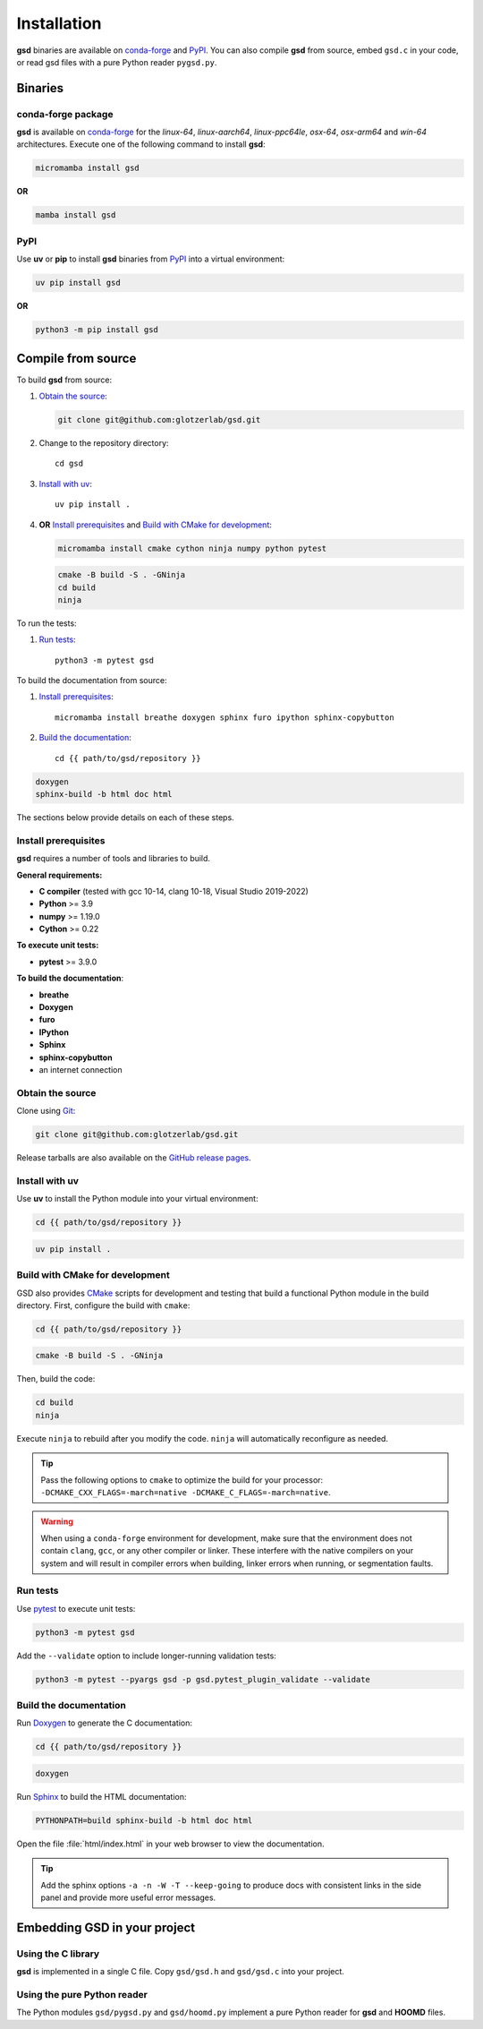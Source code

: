 .. Copyright (c) 2016-2024 The Regents of the University of Michigan
.. Part of GSD, released under the BSD 2-Clause License.

Installation
============

**gsd** binaries are available on conda-forge_ and PyPI_. You can also compile **gsd** from source,
embed ``gsd.c`` in your code, or read gsd files with a pure Python reader ``pygsd.py``.

.. _conda-forge: https://conda-forge.org/
.. _PyPI: https://pypi.org/

Binaries
--------

conda-forge package
^^^^^^^^^^^^^^^^^^^

**gsd** is available on conda-forge_ for the *linux-64*, *linux-aarch64*, *linux-ppc64le*, *osx-64*,
*osx-arm64* and *win-64* architectures. Execute one of the following command to install **gsd**:

.. code-block:: bash

   micromamba install gsd

**OR**

.. code-block:: bash

   mamba install gsd

PyPI
^^^^

Use **uv** or **pip** to install **gsd** binaries from PyPI_ into a virtual environment:

.. code-block:: bash

   uv pip install gsd

**OR**

.. code-block:: bash

   python3 -m pip install gsd

Compile from source
-------------------

To build **gsd** from source:

1. `Obtain the source`_:

   .. code-block:: bash

      git clone git@github.com:glotzerlab/gsd.git

2. Change to the repository directory::

    cd gsd

3. `Install with uv`_::

    uv pip install .

4. **OR** `Install prerequisites`_ and `Build with CMake for development`_:

   .. code-block:: bash

      micromamba install cmake cython ninja numpy python pytest

   .. code-block:: bash

      cmake -B build -S . -GNinja
      cd build
      ninja

To run the tests:

1. `Run tests`_::

    python3 -m pytest gsd

To build the documentation from source:

1. `Install prerequisites`_::

    micromamba install breathe doxygen sphinx furo ipython sphinx-copybutton

2. `Build the documentation`_::

    cd {{ path/to/gsd/repository }}

.. code-block:: bash

    doxygen
    sphinx-build -b html doc html

The sections below provide details on each of these steps.

.. _Install prerequisites:

Install prerequisites
^^^^^^^^^^^^^^^^^^^^^

**gsd** requires a number of tools and libraries to build.

**General requirements:**

* **C compiler** (tested with gcc 10-14, clang 10-18, Visual Studio 2019-2022)
* **Python** >= 3.9
* **numpy** >= 1.19.0
* **Cython** >= 0.22

**To execute unit tests:**

* **pytest** >= 3.9.0

**To build the documentation**:

* **breathe**
* **Doxygen**
* **furo**
* **IPython**
* **Sphinx**
* **sphinx-copybutton**
* an internet connection


.. _Obtain the source:

Obtain the source
^^^^^^^^^^^^^^^^^

Clone using Git_:

.. code-block:: bash

   git clone git@github.com:glotzerlab/gsd.git

Release tarballs are also available on the `GitHub release pages`_.

.. seealso::

    See the `git book`_ to learn how to work with `Git`_ repositories.

.. _GitHub release pages: https://github.com/glotzerlab/gsd/releases/
.. _git book: https://git-scm.com/book
.. _Git: https://git-scm.com/

.. _Install with uv:

Install with uv
^^^^^^^^^^^^^^^^

Use **uv** to install the Python module into your virtual environment:

.. code-block:: bash

   cd {{ path/to/gsd/repository }}

.. code-block:: bash

   uv pip install .

.. Build with CMake for development:

Build with CMake for development
^^^^^^^^^^^^^^^^^^^^^^^^^^^^^^^^

GSD also provides `CMake`_ scripts for development and testing that build a functional Python module
in the build directory. First, configure the build with ``cmake``:

.. code-block:: bash

   cd {{ path/to/gsd/repository }}

.. code-block:: bash

   cmake -B build -S . -GNinja

Then, build the code:

.. code-block:: bash

   cd build
   ninja

Execute ``ninja`` to rebuild after you modify the code. ``ninja`` will automatically reconfigure
as needed.

.. tip::

    Pass the following options to ``cmake`` to optimize the build for your processor:
    ``-DCMAKE_CXX_FLAGS=-march=native -DCMAKE_C_FLAGS=-march=native``.

.. warning::

    When using a ``conda-forge`` environment for development, make sure that the environment does
    not contain ``clang``, ``gcc``, or any other compiler or linker. These interfere with the native
    compilers on your system and will result in compiler errors when building, linker errors when
    running, or segmentation faults.

.. _CMake: https://cmake.org/
.. _Ninja: https://ninja-build.org/

.. _Run tests:

Run tests
^^^^^^^^^

Use `pytest`_ to execute unit tests:

.. code-block:: bash

   python3 -m pytest gsd

Add the ``--validate`` option to include longer-running validation tests:

.. code-block:: bash

   python3 -m pytest --pyargs gsd -p gsd.pytest_plugin_validate --validate

.. _pytest: https://docs.pytest.org/

.. _Build the documentation:

Build the documentation
^^^^^^^^^^^^^^^^^^^^^^^

Run `Doxygen`_ to generate the C documentation:

.. code-block:: bash

   cd {{ path/to/gsd/repository }}

.. code-block:: bash

   doxygen

Run `Sphinx`_ to build the HTML documentation:

.. code-block:: bash

   PYTHONPATH=build sphinx-build -b html doc html

Open the file :file:`html/index.html` in your web browser to view the documentation.

.. tip::

    Add the sphinx options ``-a -n -W -T --keep-going`` to produce docs with consistent links in
    the side panel and provide more useful error messages.

.. _Sphinx: https://www.sphinx-doc.org/
.. _Doxygen: https://www.doxygen.nl/

Embedding GSD in your project
-----------------------------

Using the C library
^^^^^^^^^^^^^^^^^^^

**gsd** is implemented in a single C file. Copy ``gsd/gsd.h`` and ``gsd/gsd.c`` into your project.

Using the pure Python reader
^^^^^^^^^^^^^^^^^^^^^^^^^^^^

The Python modules ``gsd/pygsd.py`` and ``gsd/hoomd.py`` implement a pure Python reader for **gsd**
and **HOOMD** files.
